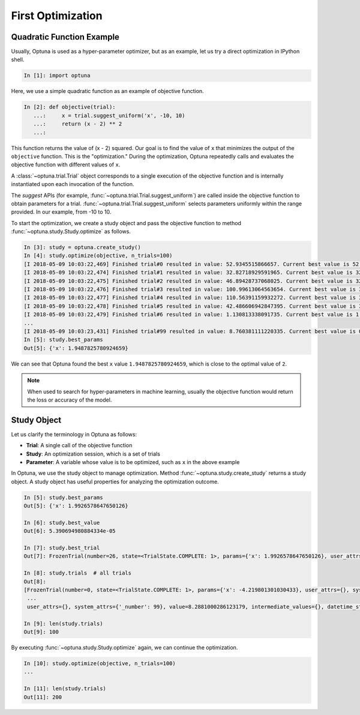 .. _firstopt:

First Optimization
==================


Quadratic Function Example
--------------------------

Usually, Optuna is used as a hyper-parameter optimizer, but as an example, let us try a direct optimization in IPython shell.

.. code-block:: python

    In [1]: import optuna

Here, we use a simple quadratic function as an example of objective function.

.. code-block:: python

    In [2]: def objective(trial):
       ...:     x = trial.suggest_uniform('x', -10, 10)
       ...:     return (x - 2) ** 2
       ...:

This function returns the value of (x - 2) squared. Our goal is to find the value of ``x`` that minimizes the output of the ``objective`` function. This is the "optimization."  During the optimization, Optuna repeatedly calls and evaluates the objective function with different values of ``x``.

A :class:`~optuna.trial.Trial` object corresponds to a single execution of the objective function and is internally instantiated upon each invocation of the function.

The `suggest` APIs (for example, :func:`~optuna.trial.Trial.suggest_uniform`) are called inside the objective function to obtain parameters for a trial. :func:`~optuna.trial.Trial.suggest_uniform` selects parameters uniformly within the range provided. In our example, from -10 to 10.

To start the optimization, we create a study object and pass the objective function to method :func:`~optuna.study.Study.optimize` as follows.

.. code-block:: python

    In [3]: study = optuna.create_study()
    In [4]: study.optimize(objective, n_trials=100)
    [I 2018-05-09 10:03:22,469] Finished trial#0 resulted in value: 52.9345515866657. Current best value is 52.9345515866657 with parameters: {'x': -5.275613485244093}.
    [I 2018-05-09 10:03:22,474] Finished trial#1 resulted in value: 32.82718929591965. Current best value is 32.82718929591965 with parameters: {'x': -3.7295016620924066}.
    [I 2018-05-09 10:03:22,475] Finished trial#2 resulted in value: 46.89428737068025. Current best value is 32.82718929591965 with parameters: {'x': -3.7295016620924066}.
    [I 2018-05-09 10:03:22,476] Finished trial#3 resulted in value: 100.99613064563654. Current best value is 32.82718929591965 with parameters: {'x': -3.7295016620924066}.
    [I 2018-05-09 10:03:22,477] Finished trial#4 resulted in value: 110.56391159932272. Current best value is 32.82718929591965 with parameters: {'x': -3.7295016620924066}.
    [I 2018-05-09 10:03:22,478] Finished trial#5 resulted in value: 42.486606942847395. Current best value is 32.82718929591965 with parameters: {'x': -3.7295016620924066}.
    [I 2018-05-09 10:03:22,479] Finished trial#6 resulted in value: 1.130813338091735. Current best value is 1.130813338091735 with parameters: {'x': 3.063397074517198}.
    ...
    [I 2018-05-09 10:03:23,431] Finished trial#99 resulted in value: 8.760381111220335. Current best value is 0.0026232243068543526 with parameters: {'x': 1.9487825780924659}.
    In [5]: study.best_params
    Out[5]: {'x': 1.9487825780924659}

We can see that Optuna found the best ``x`` value ``1.9487825780924659``, which is close to the optimal value of ``2``.

.. note::
    When used to search for hyper-parameters in machine learning, usually the objective function would return the loss or accuracy of the model.

Study Object
------------

Let us clarify the terminology in Optuna as follows:

* **Trial**: A single call of the objective function
* **Study**: An optimization session, which is a set of trials
* **Parameter**: A variable whose value is to be optimized, such as ``x`` in the above example

In Optuna, we use the study object to manage optimization. Method :func:`~optuna.study.create_study` returns a study object.
A study object has useful properties for analyzing the optimization outcome.

.. code-block:: python

    In [5]: study.best_params
    Out[5]: {'x': 1.9926578647650126}

    In [6]: study.best_value
    Out[6]: 5.390694980884334e-05

    In [7]: study.best_trial
    Out[7]: FrozenTrial(number=26, state=<TrialState.COMPLETE: 1>, params={'x': 1.9926578647650126}, user_attrs={}, system_attrs={'_number': 26}, value=5.390694980884334e-05, intermediate_values={}, datetime_start=datetime.datetime(2018, 5, 9, 10, 23, 0, 87060), datetime_complete=datetime.datetime(2018, 5, 9, 10, 23, 0, 91010), trial_id=26)

    In [8]: study.trials  # all trials
    Out[8]:
    [FrozenTrial(number=0, state=<TrialState.COMPLETE: 1>, params={'x': -4.219801301030433}, user_attrs={}, system_attrs={'_number': 0}, value=38.685928224299865, intermediate_values={}, datetime_start=datetime.datetime(2018, 5, 9, 10, 22, 59, 983824), datetime_complete=datetime.datetime(2018, 5, 9, 10, 22, 59, 984053), trial_id=0),
     ...
     user_attrs={}, system_attrs={'_number': 99}, value=8.2881000286123179, intermediate_values={}, datetime_start=datetime.datetime(2018, 5, 9, 10, 23, 0, 886434), datetime_complete=datetime.datetime(2018, 5, 9, 10, 23, 0, 891347), trial_id=99)]

    In [9]: len(study.trials)
    Out[9]: 100


By executing :func:`~optuna.study.Study.optimize` again, we can continue the optimization.

.. code-block:: python

    In [10]: study.optimize(objective, n_trials=100)
    ...

    In [11]: len(study.trials)
    Out[11]: 200
